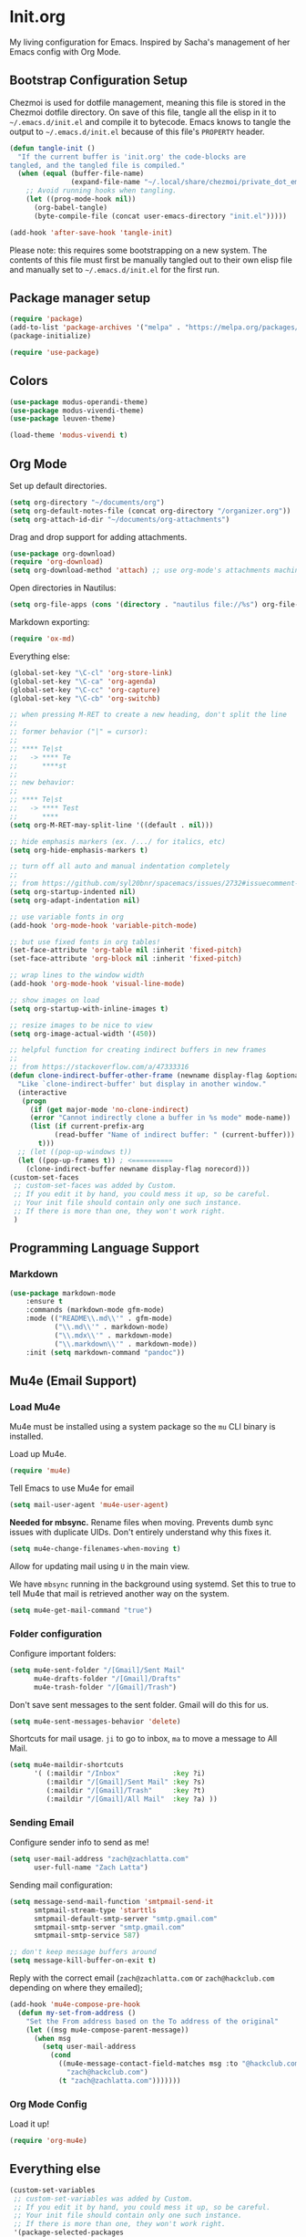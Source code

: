 #+PROPERTY: header-args :tangle ~/.emacs.d/init.el

* Init.org

My living configuration for Emacs. Inspired by Sacha's management of her Emacs config with Org Mode.

** Bootstrap Configuration Setup

Chezmoi is used for dotfile management, meaning this file is stored in the Chezmoi dotfile directory. On save of this file, tangle all the elisp in it to ~~/.emacs.d/init.el~ and compile it to bytecode. Emacs knows to tangle the output to ~~/.emacs.d/init.el~ because of this file's ~PROPERTY~ header.

#+BEGIN_SRC emacs-lisp
(defun tangle-init ()
  "If the current buffer is 'init.org' the code-blocks are
tangled, and the tangled file is compiled."
  (when (equal (buffer-file-name)
               (expand-file-name "~/.local/share/chezmoi/private_dot_emacs.d/init.org"))
    ;; Avoid running hooks when tangling.
    (let ((prog-mode-hook nil))
      (org-babel-tangle)
      (byte-compile-file (concat user-emacs-directory "init.el")))))

(add-hook 'after-save-hook 'tangle-init)
#+END_SRC

#+RESULTS:
| rmail-after-save-hook | tangle-init |

Please note: this requires some bootstrapping on a new system. The contents of this file must first be manually tangled out to their own elisp file and manually set to ~~/.emacs.d/init.el~ for the first run.

** Package manager setup
 
#+BEGIN_SRC emacs-lisp
(require 'package)
(add-to-list 'package-archives '("melpa" . "https://melpa.org/packages/") t)
(package-initialize)

(require 'use-package)
#+END_SRC

#+RESULTS:
: use-package

** Colors

#+BEGIN_SRC emacs-lisp
(use-package modus-operandi-theme)
(use-package modus-vivendi-theme)
(use-package leuven-theme)

(load-theme 'modus-vivendi t) 
#+END_SRC

#+RESULTS:
: t

** Org Mode

Set up default directories.

#+BEGIN_SRC emacs-lisp
(setq org-directory "~/documents/org")
(setq org-default-notes-file (concat org-directory "/organizer.org"))
(setq org-attach-id-dir "~/documents/org-attachments")
#+END_SRC

#+RESULTS:
: ~/documents/org-attachments

Drag and drop support for adding attachments.

#+begin_src emacs-lisp
(use-package org-download)
(require 'org-download)
(setq org-download-method 'attach) ;; use org-mode's attachments machinery
#+end_src

#+RESULTS:
: attach

Open directories in Nautilus:

#+begin_src emacs-lisp
(setq org-file-apps (cons '(directory . "nautilus file://%s") org-file-apps))
#+end_src

#+RESULTS:
: ((directory . nautilus file://%s) (auto-mode . emacs) (\.mm\' . default) (\.x?html?\' . default) (\.pdf\' . default))

Markdown exporting:

#+begin_src emacs-lisp
(require 'ox-md)
#+end_src

#+RESULTS:
: ox-md

Everything else:

#+begin_src emacs-lisp
(global-set-key "\C-cl" 'org-store-link)
(global-set-key "\C-ca" 'org-agenda)
(global-set-key "\C-cc" 'org-capture)
(global-set-key "\C-cb" 'org-switchb)

;; when pressing M-RET to create a new heading, don't split the line
;;
;; former behavior ("|" = cursor):
;;
;; **** Te|st
;;   -> **** Te
;;      ****st
;;
;; new behavior:
;;
;; **** Te|st
;;   -> **** Test
;;      ****
(setq org-M-RET-may-split-line '((default . nil)))

;; hide emphasis markers (ex. /.../ for italics, etc)
(setq org-hide-emphasis-markers t)

;; turn off all auto and manual indentation completely
;;
;; from https://github.com/syl20bnr/spacemacs/issues/2732#issuecomment-472750960
(setq org-startup-indented nil)
(setq org-adapt-indentation nil)

;; use variable fonts in org
(add-hook 'org-mode-hook 'variable-pitch-mode)

;; but use fixed fonts in org tables!
(set-face-attribute 'org-table nil :inherit 'fixed-pitch)
(set-face-attribute 'org-block nil :inherit 'fixed-pitch)

;; wrap lines to the window width
(add-hook 'org-mode-hook 'visual-line-mode)

;; show images on load
(setq org-startup-with-inline-images t)

;; resize images to be nice to view
(setq org-image-actual-width '(450))

;; helpful function for creating indirect buffers in new frames
;;
;; from https://stackoverflow.com/a/47333316
(defun clone-indirect-buffer-other-frame (newname display-flag &optional norecord)
  "Like `clone-indirect-buffer' but display in another window."
  (interactive
   (progn
     (if (get major-mode 'no-clone-indirect)
     (error "Cannot indirectly clone a buffer in %s mode" mode-name))
     (list (if current-prefix-arg
           (read-buffer "Name of indirect buffer: " (current-buffer)))
       t)))
  ;; (let ((pop-up-windows t))
  (let ((pop-up-frames t)) ; <==========
    (clone-indirect-buffer newname display-flag norecord)))
(custom-set-faces
 ;; custom-set-faces was added by Custom.
 ;; If you edit it by hand, you could mess it up, so be careful.
 ;; Your init file should contain only one such instance.
 ;; If there is more than one, they won't work right.
 )
#+END_SRC

#+RESULTS:
** Programming Language Support
*** Markdown

#+begin_src emacs-lisp
(use-package markdown-mode
    :ensure t
    :commands (markdown-mode gfm-mode)
    :mode (("README\\.md\\'" . gfm-mode)
           ("\\.md\\'" . markdown-mode)
           ("\\.mdx\\'" . markdown-mode)
           ("\\.markdown\\'" . markdown-mode))
    :init (setq markdown-command "pandoc"))
#+end_src

#+RESULTS:
: ((\.markdown\' . markdown-mode) (\.mdx\' . markdown-mode) (\.md\' . markdown-mode) (README\.md\' . gfm-mode) (\.odc\' . archive-mode) (\.odf\' . archive-mode) (\.odi\' . archive-mode) (\.otp\' . archive-mode) (\.odp\' . archive-mode) (\.otg\' . archive-mode) (\.odg\' . archive-mode) (\.ots\' . archive-mode) (\.ods\' . archive-mode) (\.odm\' . archive-mode) (\.ott\' . archive-mode) (\.odt\' . archive-mode) (\.gpg\(~\|\.~[0-9]+~\)?\' nil epa-file) (/git-rebase-todo\' . git-rebase-mode) (\.\(?:md\|markdown\|mkd\|mdown\|mkdn\|mdwn\)\' . markdown-mode) (\.elc\' . elisp-byte-code-mode) (\.zst\' nil jka-compr) (\.dz\' nil jka-compr) (\.xz\' nil jka-compr) (\.lzma\' nil jka-compr) (\.lz\' nil jka-compr) (\.g?z\' nil jka-compr) (\.bz2\' nil jka-compr) (\.Z\' nil jka-compr) (\.vr[hi]?\' . vera-mode) (\(?:\.\(?:rbw?\|ru\|rake\|thor\|jbuilder\|rabl\|gemspec\|podspec\)\|/\(?:Gem\|Rake\|Cap\|Thor\|Puppet\|Berks\|Vagrant\|Guard\|Pod\)file\)\' . ruby-mode) (\.re?st\' . rst-mode) (\.py[iw]?\' . python-mode) (\.m\' . octave-maybe-mode) (\.less\' . less-css-mode) (\.scss\' . scss-mode) (\.awk\' . awk-mode) (\.\(u?lpc\|pike\|pmod\(\.in\)?\)\' . pike-mode) (\.idl\' . idl-mode) (\.java\' . java-mode) (\.m\' . objc-mode) (\.ii\' . c++-mode) (\.i\' . c-mode) (\.lex\' . c-mode) (\.y\(acc\)?\' . c-mode) (\.h\' . c-or-c++-mode) (\.c\' . c-mode) (\.\(CC?\|HH?\)\' . c++-mode) (\.[ch]\(pp\|xx\|\+\+\)\' . c++-mode) (\.\(cc\|hh\)\' . c++-mode) (\.\(bat\|cmd\)\' . bat-mode) (\.[sx]?html?\(\.[a-zA-Z_]+\)?\' . mhtml-mode) (\.svgz?\' . image-mode) (\.svgz?\' . xml-mode) (\.x[bp]m\' . image-mode) (\.x[bp]m\' . c-mode) (\.p[bpgn]m\' . image-mode) (\.tiff?\' . image-mode) (\.gif\' . image-mode) (\.png\' . image-mode) (\.jpe?g\' . image-mode) (\.te?xt\' . text-mode) (\.[tT]e[xX]\' . tex-mode) (\.ins\' . tex-mode) (\.ltx\' . latex-mode) (\.dtx\' . doctex-mode) (\.org\' . org-mode) (\.el\' . emacs-lisp-mode) (Project\.ede\' . emacs-lisp-mode) (\.\(scm\|stk\|ss\|sch\)\' . scheme-mode) (\.l\' . lisp-mode) (\.li?sp\' . lisp-mode) (\.[fF]\' . fortran-mode) (\.for\' . fortran-mode) (\.p\' . pascal-mode) (\.pas\' . pascal-mode) (\.\(dpr\|DPR\)\' . delphi-mode) (\.ad[abs]\' . ada-mode) (\.ad[bs]\.dg\' . ada-mode) (\.\([pP]\([Llm]\|erl\|od\)\|al\)\' . perl-mode) (Imakefile\' . makefile-imake-mode) (Makeppfile\(?:\.mk\)?\' . makefile-makepp-mode) (\.makepp\' . makefile-makepp-mode) (\.mk\' . makefile-gmake-mode) (\.make\' . makefile-gmake-mode) ([Mm]akefile\' . makefile-gmake-mode) (\.am\' . makefile-automake-mode) (\.texinfo\' . texinfo-mode) (\.te?xi\' . texinfo-mode) (\.[sS]\' . asm-mode) (\.asm\' . asm-mode) (\.css\' . css-mode) (\.mixal\' . mixal-mode) (\.gcov\' . compilation-mode) (/\.[a-z0-9-]*gdbinit . gdb-script-mode) (-gdb\.gdb . gdb-script-mode) ([cC]hange\.?[lL]og?\' . change-log-mode) ([cC]hange[lL]og[-.][0-9]+\' . change-log-mode) (\$CHANGE_LOG\$\.TXT . change-log-mode) (\.scm\.[0-9]*\' . scheme-mode) (\.[ckz]?sh\'\|\.shar\'\|/\.z?profile\' . sh-mode) (\.bash\' . sh-mode) (\(/\|\`\)\.\(bash_\(profile\|history\|log\(in\|out\)\)\|z?log\(in\|out\)\)\' . sh-mode) (\(/\|\`\)\.\(shrc\|zshrc\|m?kshrc\|bashrc\|t?cshrc\|esrc\)\' . sh-mode) (\(/\|\`\)\.\([kz]shenv\|xinitrc\|startxrc\|xsession\)\' . sh-mode) (\.m?spec\' . sh-mode) (\.m[mes]\' . nroff-mode) (\.man\' . nroff-mode) (\.sty\' . latex-mode) (\.cl[so]\' . latex-mode) (\.bbl\' . latex-mode) (\.bib\' . bibtex-mode) (\.bst\' . bibtex-style-mode) (\.sql\' . sql-mode) (\(acinclude\|aclocal\|acsite\)\.m4\' . autoconf-mode) (\.m[4c]\' . m4-mode) (\.mf\' . metafont-mode) (\.mp\' . metapost-mode) (\.vhdl?\' . vhdl-mode) (\.article\' . text-mode) (\.letter\' . text-mode) (\.i?tcl\' . tcl-mode) (\.exp\' . tcl-mode) (\.itk\' . tcl-mode) (\.icn\' . icon-mode) (\.sim\' . simula-mode) (\.mss\' . scribe-mode) (\.f9[05]\' . f90-mode) (\.f0[38]\' . f90-mode) (\.indent\.pro\' . fundamental-mode) (\.\(pro\|PRO\)\' . idlwave-mode) (\.srt\' . srecode-template-mode) (\.prolog\' . prolog-mode) (\.tar\' . tar-mode) (\.\(arc\|zip\|lzh\|lha\|zoo\|[jew]ar\|xpi\|rar\|cbr\|7z\|ARC\|ZIP\|LZH\|LHA\|ZOO\|[JEW]AR\|XPI\|RAR\|CBR\|7Z\)\' . archive-mode) (\.oxt\' . archive-mode) (\.\(deb\|[oi]pk\)\' . archive-mode) (\`/tmp/Re . text-mode) (/Message[0-9]*\' . text-mode) (\`/tmp/fol/ . text-mode) (\.oak\' . scheme-mode) (\.sgml?\' . sgml-mode) (\.x[ms]l\' . xml-mode) (\.dbk\' . xml-mode) (\.dtd\' . sgml-mode) (\.ds\(ss\)?l\' . dsssl-mode) (\.js[mx]?\' . javascript-mode) (\.har\' . javascript-mode) (\.json\' . javascript-mode) (\.[ds]?va?h?\' . verilog-mode) (\.by\' . bovine-grammar-mode) (\.wy\' . wisent-grammar-mode) ([:/\]\..*\(emacs\|gnus\|viper\)\' . emacs-lisp-mode) (\`\..*emacs\' . emacs-lisp-mode) ([:/]_emacs\' . emacs-lisp-mode) (/crontab\.X*[0-9]+\' . shell-script-mode) (\.ml\' . lisp-mode) (\.ld[si]?\' . ld-script-mode) (ld\.?script\' . ld-script-mode) (\.xs\' . c-mode) (\.x[abdsru]?[cnw]?\' . ld-script-mode) (\.zone\' . dns-mode) (\.soa\' . dns-mode) (\.asd\' . lisp-mode) (\.\(asn\|mib\|smi\)\' . snmp-mode) (\.\(as\|mi\|sm\)2\' . snmpv2-mode) (\.\(diffs?\|patch\|rej\)\' . diff-mode) (\.\(dif\|pat\)\' . diff-mode) (\.[eE]?[pP][sS]\' . ps-mode) (\.\(?:PDF\|DVI\|OD[FGPST]\|DOCX\|XLSX?\|PPTX?\|pdf\|djvu\|dvi\|od[fgpst]\|docx\|xlsx?\|pptx?\)\' . doc-view-mode-maybe) (configure\.\(ac\|in\)\' . autoconf-mode) (\.s\(v\|iv\|ieve\)\' . sieve-mode) (BROWSE\' . ebrowse-tree-mode) (\.ebrowse\' . ebrowse-tree-mode) (#\*mail\* . mail-mode) (\.g\' . antlr-mode) (\.mod\' . m2-mode) (\.ses\' . ses-mode) (\.docbook\' . sgml-mode) (\.com\' . dcl-mode) (/config\.\(?:bat\|log\)\' . fundamental-mode) (/\.\(authinfo\|netrc\)\' . authinfo-mode) (\.\(?:[iI][nN][iI]\|[lL][sS][tT]\|[rR][eE][gG]\|[sS][yY][sS]\)\' . conf-mode) (\.la\' . conf-unix-mode) (\.ppd\' . conf-ppd-mode) (java.+\.conf\' . conf-javaprop-mode) (\.properties\(?:\.[a-zA-Z0-9._-]+\)?\' . conf-javaprop-mode) (\.toml\' . conf-toml-mode) (\.desktop\' . conf-desktop-mode) (/\.redshift\.conf\' . conf-windows-mode) (\`/etc/\(?:DIR_COLORS\|ethers\|.?fstab\|.*hosts\|lesskey\|login\.?de\(?:fs\|vperm\)\|magic\|mtab\|pam\.d/.*\|permissions\(?:\.d/.+\)?\|protocols\|rpc\|services\)\' . conf-space-mode) (\`/etc/\(?:acpid?/.+\|aliases\(?:\.d/.+\)?\|default/.+\|group-?\|hosts\..+\|inittab\|ksysguarddrc\|opera6rc\|passwd-?\|shadow-?\|sysconfig/.+\)\' . conf-mode) ([cC]hange[lL]og[-.][-0-9a-z]+\' . change-log-mode) (/\.?\(?:gitconfig\|gnokiirc\|hgrc\|kde.*rc\|mime\.types\|wgetrc\)\' . conf-mode) (/\.\(?:asound\|enigma\|fetchmail\|gltron\|gtk\|hxplayer\|mairix\|mbsync\|msmtp\|net\|neverball\|nvidia-settings-\|offlineimap\|qt/.+\|realplayer\|reportbug\|rtorrent\.\|screen\|scummvm\|sversion\|sylpheed/.+\|xmp\)rc\' . conf-mode) (/\.\(?:gdbtkinit\|grip\|mpdconf\|notmuch-config\|orbital/.+txt\|rhosts\|tuxracer/options\)\' . conf-mode) (/\.?X\(?:default\|resource\|re\)s\> . conf-xdefaults-mode) (/X11.+app-defaults/\|\.ad\' . conf-xdefaults-mode) (/X11.+locale/.+/Compose\' . conf-colon-mode) (/X11.+locale/compose\.dir\' . conf-javaprop-mode) (\.~?[0-9]+\.[0-9][-.0-9]*~?\' nil t) (\.\(?:orig\|in\|[bB][aA][kK]\)\' nil t) ([/.]c\(?:on\)?f\(?:i?g\)?\(?:\.[a-zA-Z0-9._-]+\)?\' . conf-mode-maybe) (\.[1-9]\' . nroff-mode) (\.art\' . image-mode) (\.avs\' . image-mode) (\.bmp\' . image-mode) (\.cmyk\' . image-mode) (\.cmyka\' . image-mode) (\.crw\' . image-mode) (\.dcr\' . image-mode) (\.dcx\' . image-mode) (\.dng\' . image-mode) (\.dpx\' . image-mode) (\.fax\' . image-mode) (\.hrz\' . image-mode) (\.icb\' . image-mode) (\.icc\' . image-mode) (\.icm\' . image-mode) (\.ico\' . image-mode) (\.icon\' . image-mode) (\.jbg\' . image-mode) (\.jbig\' . image-mode) (\.jng\' . image-mode) (\.jnx\' . image-mode) (\.miff\' . image-mode) (\.mng\' . image-mode) (\.mvg\' . image-mode) (\.otb\' . image-mode) (\.p7\' . image-mode) (\.pcx\' . image-mode) (\.pdb\' . image-mode) (\.pfa\' . image-mode) (\.pfb\' . image-mode) (\.picon\' . image-mode) (\.pict\' . image-mode) (\.rgb\' . image-mode) (\.rgba\' . image-mode) (\.tga\' . image-mode) (\.wbmp\' . image-mode) (\.webp\' . image-mode) (\.wmf\' . image-mode) (\.wpg\' . image-mode) (\.xcf\' . image-mode) (\.xmp\' . image-mode) (\.xwd\' . image-mode) (\.yuv\' . image-mode) (\.tgz\' . tar-mode) (\.tbz2?\' . tar-mode) (\.txz\' . tar-mode) (\.tzst\' . tar-mode))
** Mu4e (Email Support)

*** Load Mu4e

Mu4e must be installed using a system package so the ~mu~ CLI binary is installed.

Load up Mu4e.

#+begin_src emacs-lisp
(require 'mu4e)
#+end_src

#+RESULTS:
: mu4e

Tell Emacs to use Mu4e for email

#+begin_src emacs-lisp
(setq mail-user-agent 'mu4e-user-agent)
#+end_src

#+RESULTS:
: mu4e-user-agent

*Needed for mbsync.* Rename files when moving. Prevents dumb sync issues with duplicate UIDs. Don't entirely understand why this fixes it.

#+begin_src emacs-lisp
(setq mu4e-change-filenames-when-moving t)
#+end_src

#+RESULTS:
: t

Allow for updating mail using ~U~ in the main view.

We have ~mbsync~ running in the background using systemd. Set this to true to tell Mu4e that mail is retrieved another way on the system.

#+begin_src emacs-lisp
(setq mu4e-get-mail-command "true")
#+end_src

#+RESULTS:
: true

*** Folder configuration

Configure important folders:

#+begin_src emacs-lisp
(setq mu4e-sent-folder "/[Gmail]/Sent Mail"
      mu4e-drafts-folder "/[Gmail]/Drafts"
      mu4e-trash-folder "/[Gmail]/Trash")
#+end_src

#+RESULTS:
: /[Gmail]/Trash

Don't save sent messages to the sent folder. Gmail will do this for us.

#+begin_src emacs-lisp
(setq mu4e-sent-messages-behavior 'delete)
#+end_src

#+RESULTS:
: delete

Shortcuts for mail usage. ~ji~ to go to inbox, ~ma~ to move a message to All Mail.

#+begin_src emacs-lisp
(setq mu4e-maildir-shortcuts
      '( (:maildir "/Inbox"             :key ?i)
         (:maildir "/[Gmail]/Sent Mail" :key ?s)
         (:maildir "/[Gmail]/Trash"     :key ?t)
         (:maildir "/[Gmail]/All Mail"  :key ?a) ))
#+end_src

#+RESULTS:
| :maildir | /Inbox             | :key | 105 |
| :maildir | /[Gmail]/Sent Mail | :key | 115 |
| :maildir | /[Gmail]/Trash     | :key | 116 |
| :maildir | /[Gmail]/All Mail  | :key |  97 |

*** Sending Email

Configure sender info to send as me!

#+begin_src emacs-lisp
(setq user-mail-address "zach@zachlatta.com"
      user-full-name "Zach Latta")
#+end_src

#+RESULTS:
: Zach Latta

Sending mail configuration:

#+begin_src emacs-lisp
(setq message-send-mail-function 'smtpmail-send-it
      smtpmail-stream-type 'starttls
      smtpmail-default-smtp-server "smtp.gmail.com"
      smtpmail-smtp-server "smtp.gmail.com"
      smtpmail-smtp-service 587)

;; don't keep message buffers around
(setq message-kill-buffer-on-exit t)
#+end_src

#+RESULTS:
: t

Reply with the correct email (~zach@zachlatta.com~ or ~zach@hackclub.com~ depending on where they emailed);

#+begin_src emacs-lisp
(add-hook 'mu4e-compose-pre-hook
  (defun my-set-from-address ()
    "Set the From address based on the To address of the original"
    (let ((msg mu4e-compose-parent-message))
      (when msg
        (setq user-mail-address
          (cond
            ((mu4e-message-contact-field-matches msg :to "@hackclub.com")
              "zach@hackclub.com")
            (t "zach@zachlatta.com")))))))
#+end_src

#+RESULTS:
| my-set-from-address |

*** Org Mode Config

Load it up!

#+begin_src emacs-lisp
(require 'org-mu4e)
#+end_src

#+RESULTS:
: org-mu4e

** Everything else

#+BEGIN_SRC emacs-lisp
(custom-set-variables
 ;; custom-set-variables was added by Custom.
 ;; If you edit it by hand, you could mess it up, so be careful.
 ;; Your init file should contain only one such instance.
 ;; If there is more than one, they won't work right.
 '(package-selected-packages
   '(markdown-mode evil-magit magit org-download evil)))

;; hide UI that's not needed
(tool-bar-mode 0)
(menu-bar-mode 0)
(scroll-bar-mode -1)

;; nice scrolling, from: https://www.reddit.com/r/emacs/comments/8sw3r0/finally_scrolling_over_large_images_with_pixel/
(pixel-scroll-mode)
(setq pixel-dead-time 0) ; Never go back to the old scrolling behaviour.
(setq pixel-resolution-fine-flag t) ; Scroll by number of pixels instead of lines (t = frame-char-height pixels).
(setq mouse-wheel-scroll-amount '(1)) ; Distance in pixel-resolution to scroll each mouse wheel event.
(setq mouse-wheel-progressive-speed nil) ; Progressive speed is too fast for me.

;; make emacs evil!

(require 'evil)
(evil-mode 1)

;; make git magit!

(require 'evil-magit)
#+END_SRC

